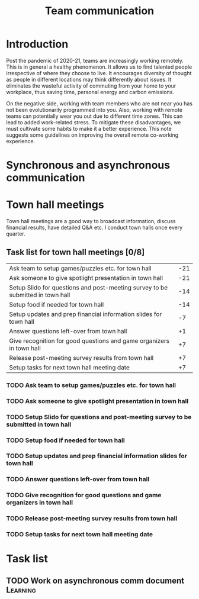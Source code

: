 #+title: Team communication
#+FILETAGS: :Manager:

* Introduction

Post the pandemic of 2020-21, teams are increasingly working
remotely. This is in general a healthy phenomenon. It allows us to
find talented people irrespective of where they choose to live. It
encourages diversity of thought as people in different locations may
think differently about issues. It eliminates the wasteful activity of
commuting from your home to your workplace, thus saving time, personal
energy and carbon emissions.

On the negative side, working with team members who are not near you
has not been evolutionarily programmed into you. Also, working with remote
teams can potentially wear you out due to different time zones. This
can lead to added work-related stress. To mitigate these disadvantages, we must cultivate
some habits to make it a better experience. This note suggests some
guidelines on improving the overall remote co-working experience.


* Synchronous and asynchronous communication


* Town hall meetings

  Town hall meetings are a good way to broadcast information, discuss
  financial results, have detailed Q&A etc. I conduct town halls once
  every quarter.


** Task list for town hall meetings [0/8]

#+NAME: town_hall_tasks
|--------------------------------------------------------------------------------+-----|
| Ask team to setup games/puzzles etc. for town hall                             | -21 |
| Ask someone to give spotlight presentation in town hall                        | -21 |
| Setup Slido for questions and post-meeting survey to be submitted in town hall | -14 |
| Setup food if needed for town hall                                             | -14 |
| Setup updates and prep financial information slides for town hall              |  -7 |
| Answer questions left-over from town hall                                      |  +1 |
| Give recognition for good questions and game organizers in town hall           |  +7 |
| Release post-meeting survey results from town hall                             |  +7 |
| Setup tasks for next town hall meeting date                                    |  +7 |
|--------------------------------------------------------------------------------+-----|
#+CALL: ../task_management/Tasks.org:generate_tasks_from_offset(tab=town_hall_tasks, start_date="2022-03-01", task_time="08:00")

#+RESULTS:
*** TODO Ask team to setup games/puzzles etc. for town hall
    SCHEDULED: <2022-02-08 Tue 08:00>


*** TODO Ask someone to give spotlight presentation in town hall
    SCHEDULED: <2022-02-08 Tue 08:00>


*** TODO Setup Slido for questions and post-meeting survey to be submitted in town hall
    SCHEDULED: <2022-02-15 Tue 08:00>


*** TODO Setup food if needed for town hall
    SCHEDULED: <2022-02-15 Tue 08:00>


*** TODO Setup updates and prep financial information slides for town hall
    SCHEDULED: <2022-02-22 Tue 08:00>


*** TODO Answer questions left-over from town hall
    SCHEDULED: <2022-03-02 Wed 08:00>


*** TODO Give recognition for good questions and game organizers in town hall
    SCHEDULED: <2022-03-08 Tue 08:00>


*** TODO Release post-meeting survey results from town hall
    SCHEDULED: <2022-03-08 Tue 08:00>


*** TODO Setup tasks for next town hall meeting date
    SCHEDULED: <2022-03-08 Tue 08:00>





* Task list


** TODO Work on asynchronous comm document                         :Learning:
   :PROPERTIES:
   :Effort:   01:00
   :END:

